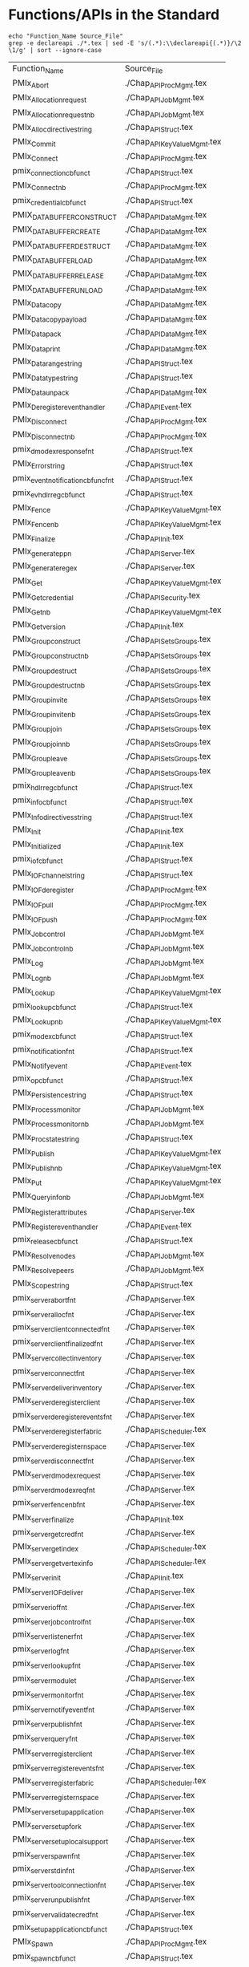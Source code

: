 * Functions/APIs in the Standard
#+begin_src shell :dir ~/Repositories/pmix/pmix-standard/ :results output table replace :colnames yes
echo "Function_Name Source_File"
grep -e declareapi ./*.tex | sed -E 's/(.*):\\declareapi{(.*)}/\2 \1/g' | sort --ignore-case
#+end_src

#+tblname: standards_funcs
#+RESULTS:
| Function_Name                       | Source_File                   |
| PMIx_Abort                          | ./Chap_API_Proc_Mgmt.tex      |
| PMIx_Allocation_request             | ./Chap_API_Job_Mgmt.tex       |
| PMIx_Allocation_request_nb          | ./Chap_API_Job_Mgmt.tex       |
| PMIx_Alloc_directive_string         | ./Chap_API_Struct.tex         |
| PMIx_Commit                         | ./Chap_API_Key_Value_Mgmt.tex |
| PMIx_Connect                        | ./Chap_API_Proc_Mgmt.tex      |
| pmix_connection_cbfunc_t            | ./Chap_API_Struct.tex         |
| PMIx_Connect_nb                     | ./Chap_API_Proc_Mgmt.tex      |
| pmix_credential_cbfunc_t            | ./Chap_API_Struct.tex         |
| PMIX_DATA_BUFFER_CONSTRUCT          | ./Chap_API_Data_Mgmt.tex      |
| PMIX_DATA_BUFFER_CREATE             | ./Chap_API_Data_Mgmt.tex      |
| PMIX_DATA_BUFFER_DESTRUCT           | ./Chap_API_Data_Mgmt.tex      |
| PMIX_DATA_BUFFER_LOAD               | ./Chap_API_Data_Mgmt.tex      |
| PMIX_DATA_BUFFER_RELEASE            | ./Chap_API_Data_Mgmt.tex      |
| PMIX_DATA_BUFFER_UNLOAD             | ./Chap_API_Data_Mgmt.tex      |
| PMIx_Data_copy                      | ./Chap_API_Data_Mgmt.tex      |
| PMIx_Data_copy_payload              | ./Chap_API_Data_Mgmt.tex      |
| PMIx_Data_pack                      | ./Chap_API_Data_Mgmt.tex      |
| PMIx_Data_print                     | ./Chap_API_Data_Mgmt.tex      |
| PMIx_Data_range_string              | ./Chap_API_Struct.tex         |
| PMIx_Data_type_string               | ./Chap_API_Struct.tex         |
| PMIx_Data_unpack                    | ./Chap_API_Data_Mgmt.tex      |
| PMIx_Deregister_event_handler       | ./Chap_API_Event.tex          |
| PMIx_Disconnect                     | ./Chap_API_Proc_Mgmt.tex      |
| PMIx_Disconnect_nb                  | ./Chap_API_Proc_Mgmt.tex      |
| pmix_dmodex_response_fn_t           | ./Chap_API_Struct.tex         |
| PMIx_Error_string                   | ./Chap_API_Struct.tex         |
| pmix_event_notification_cbfunc_fn_t | ./Chap_API_Struct.tex         |
| pmix_evhdlr_reg_cbfunc_t            | ./Chap_API_Struct.tex         |
| PMIx_Fence                          | ./Chap_API_Key_Value_Mgmt.tex |
| PMIx_Fence_nb                       | ./Chap_API_Key_Value_Mgmt.tex |
| PMIx_Finalize                       | ./Chap_API_Init.tex           |
| PMIx_generate_ppn                   | ./Chap_API_Server.tex         |
| PMIx_generate_regex                 | ./Chap_API_Server.tex         |
| PMIx_Get                            | ./Chap_API_Key_Value_Mgmt.tex |
| PMIx_Get_credential                 | ./Chap_API_Security.tex       |
| PMIx_Get_nb                         | ./Chap_API_Key_Value_Mgmt.tex |
| PMIx_Get_version                    | ./Chap_API_Init.tex           |
| PMIx_Group_construct                | ./Chap_API_Sets_Groups.tex    |
| PMIx_Group_construct_nb             | ./Chap_API_Sets_Groups.tex    |
| PMIx_Group_destruct                 | ./Chap_API_Sets_Groups.tex    |
| PMIx_Group_destruct_nb              | ./Chap_API_Sets_Groups.tex    |
| PMIx_Group_invite                   | ./Chap_API_Sets_Groups.tex    |
| PMIx_Group_invite_nb                | ./Chap_API_Sets_Groups.tex    |
| PMIx_Group_join                     | ./Chap_API_Sets_Groups.tex    |
| PMIx_Group_join_nb                  | ./Chap_API_Sets_Groups.tex    |
| PMIx_Group_leave                    | ./Chap_API_Sets_Groups.tex    |
| PMIx_Group_leave_nb                 | ./Chap_API_Sets_Groups.tex    |
| pmix_hdlr_reg_cbfunc_t              | ./Chap_API_Struct.tex         |
| pmix_info_cbfunc_t                  | ./Chap_API_Struct.tex         |
| PMIx_Info_directives_string         | ./Chap_API_Struct.tex         |
| PMIx_Init                           | ./Chap_API_Init.tex           |
| PMIx_Initialized                    | ./Chap_API_Init.tex           |
| pmix_iof_cbfunc_t                   | ./Chap_API_Struct.tex         |
| PMIx_IOF_channel_string             | ./Chap_API_Struct.tex         |
| PMIx_IOF_deregister                 | ./Chap_API_Proc_Mgmt.tex      |
| PMIx_IOF_pull                       | ./Chap_API_Proc_Mgmt.tex      |
| PMIx_IOF_push                       | ./Chap_API_Proc_Mgmt.tex      |
| PMIx_Job_control                    | ./Chap_API_Job_Mgmt.tex       |
| PMIx_Job_control_nb                 | ./Chap_API_Job_Mgmt.tex       |
| PMIx_Log                            | ./Chap_API_Job_Mgmt.tex       |
| PMIx_Log_nb                         | ./Chap_API_Job_Mgmt.tex       |
| PMIx_Lookup                         | ./Chap_API_Key_Value_Mgmt.tex |
| pmix_lookup_cbfunc_t                | ./Chap_API_Struct.tex         |
| PMIx_Lookup_nb                      | ./Chap_API_Key_Value_Mgmt.tex |
| pmix_modex_cbfunc_t                 | ./Chap_API_Struct.tex         |
| pmix_notification_fn_t              | ./Chap_API_Struct.tex         |
| PMIx_Notify_event                   | ./Chap_API_Event.tex          |
| pmix_op_cbfunc_t                    | ./Chap_API_Struct.tex         |
| PMIx_Persistence_string             | ./Chap_API_Struct.tex         |
| PMIx_Process_monitor                | ./Chap_API_Job_Mgmt.tex       |
| PMIx_Process_monitor_nb             | ./Chap_API_Job_Mgmt.tex       |
| PMIx_Proc_state_string              | ./Chap_API_Struct.tex         |
| PMIx_Publish                        | ./Chap_API_Key_Value_Mgmt.tex |
| PMIx_Publish_nb                     | ./Chap_API_Key_Value_Mgmt.tex |
| PMIx_Put                            | ./Chap_API_Key_Value_Mgmt.tex |
| PMIx_Query_info_nb                  | ./Chap_API_Job_Mgmt.tex       |
| PMIx_Register_attributes            | ./Chap_API_Server.tex         |
| PMIx_Register_event_handler         | ./Chap_API_Event.tex          |
| pmix_release_cbfunc_t               | ./Chap_API_Struct.tex         |
| PMIx_Resolve_nodes                  | ./Chap_API_Job_Mgmt.tex       |
| PMIx_Resolve_peers                  | ./Chap_API_Job_Mgmt.tex       |
| PMIx_Scope_string                   | ./Chap_API_Struct.tex         |
| pmix_server_abort_fn_t              | ./Chap_API_Server.tex         |
| pmix_server_alloc_fn_t              | ./Chap_API_Server.tex         |
| pmix_server_client_connected_fn_t   | ./Chap_API_Server.tex         |
| pmix_server_client_finalized_fn_t   | ./Chap_API_Server.tex         |
| PMIx_server_collect_inventory       | ./Chap_API_Server.tex         |
| pmix_server_connect_fn_t            | ./Chap_API_Server.tex         |
| PMIx_server_deliver_inventory       | ./Chap_API_Server.tex         |
| PMIx_server_deregister_client       | ./Chap_API_Server.tex         |
| pmix_server_deregister_events_fn_t  | ./Chap_API_Server.tex         |
| PMIx_server_deregister_fabric       | ./Chap_API_Scheduler.tex      |
| PMIx_server_deregister_nspace       | ./Chap_API_Server.tex         |
| pmix_server_disconnect_fn_t         | ./Chap_API_Server.tex         |
| PMIx_server_dmodex_request          | ./Chap_API_Server.tex         |
| pmix_server_dmodex_req_fn_t         | ./Chap_API_Server.tex         |
| pmix_server_fencenb_fn_t            | ./Chap_API_Server.tex         |
| PMIx_server_finalize                | ./Chap_API_Init.tex           |
| pmix_server_get_cred_fn_t           | ./Chap_API_Server.tex         |
| PMIx_server_get_index               | ./Chap_API_Scheduler.tex      |
| PMIx_server_get_vertex_info         | ./Chap_API_Scheduler.tex      |
| PMIx_server_init                    | ./Chap_API_Init.tex           |
| PMIx_server_IOF_deliver             | ./Chap_API_Server.tex         |
| pmix_server_iof_fn_t                | ./Chap_API_Server.tex         |
| pmix_server_job_control_fn_t        | ./Chap_API_Server.tex         |
| pmix_server_listener_fn_t           | ./Chap_API_Server.tex         |
| pmix_server_log_fn_t                | ./Chap_API_Server.tex         |
| pmix_server_lookup_fn_t             | ./Chap_API_Server.tex         |
| pmix_server_module_t                | ./Chap_API_Server.tex         |
| pmix_server_monitor_fn_t            | ./Chap_API_Server.tex         |
| pmix_server_notify_event_fn_t       | ./Chap_API_Server.tex         |
| pmix_server_publish_fn_t            | ./Chap_API_Server.tex         |
| pmix_server_query_fn_t              | ./Chap_API_Server.tex         |
| PMIx_server_register_client         | ./Chap_API_Server.tex         |
| pmix_server_register_events_fn_t    | ./Chap_API_Server.tex         |
| PMIx_server_register_fabric         | ./Chap_API_Scheduler.tex      |
| PMIx_server_register_nspace         | ./Chap_API_Server.tex         |
| PMIx_server_setup_application       | ./Chap_API_Server.tex         |
| PMIx_server_setup_fork              | ./Chap_API_Server.tex         |
| PMIx_server_setup_local_support     | ./Chap_API_Server.tex         |
| pmix_server_spawn_fn_t              | ./Chap_API_Server.tex         |
| pmix_server_stdin_fn_t              | ./Chap_API_Server.tex         |
| pmix_server_tool_connection_fn_t    | ./Chap_API_Server.tex         |
| pmix_server_unpublish_fn_t          | ./Chap_API_Server.tex         |
| pmix_server_validate_cred_fn_t      | ./Chap_API_Server.tex         |
| pmix_setup_application_cbfunc_t     | ./Chap_API_Struct.tex         |
| PMIx_Spawn                          | ./Chap_API_Proc_Mgmt.tex      |
| pmix_spawn_cbfunc_t                 | ./Chap_API_Struct.tex         |
| PMIx_Spawn_nb                       | ./Chap_API_Proc_Mgmt.tex      |
| PMIx_Store_internal                 | ./Chap_API_Key_Value_Mgmt.tex |
| pmix_tool_connection_cbfunc_t       | ./Chap_API_Struct.tex         |
| PMIx_tool_connect_to_server         | ./Chap_API_Init.tex           |
| PMIx_tool_finalize                  | ./Chap_API_Init.tex           |
| PMIx_tool_init                      | ./Chap_API_Init.tex           |
| PMIx_Unpublish                      | ./Chap_API_Key_Value_Mgmt.tex |
| PMIx_Unpublish_nb                   | ./Chap_API_Key_Value_Mgmt.tex |
| PMIx_Validate_credential            | ./Chap_API_Security.tex       |
| pmix_validation_cbfunc_t            | ./Chap_API_Struct.tex         |
| pmix_value_cbfunc_t                 | ./Chap_API_Struct.tex         |
* Functions/APIs in our Notes
** Automated
- Grab a txt export of the RFC notes from Google drive: https://docs.google.com/document/d/1VUpflvUpmyBp_83cycPvdnSj_BwiGDowh9j4hZCOLBk/edit?usp=sharing
- Get rid of the carriage returns that Google Drive adds
#+begin_src shell
dos2unix ./RFC_Use_Cases.txt
#+end_src

- Make sure we are grabbing all of the relevant pmix capitalization prefixes
#+begin_src shell :results output list replace
grep -ie 'pmix_' ./RFC_Use_Cases.txt | sed -E 's/^[ ]*\*[ ]*//' \
  | sort --ignore-case | uniq | grep -v -Ee '(PMIX|pmix|PMIx)_'
#+end_src

#+RESULTS:

- Extract the interfaces
#+begin_src shell :results output table replace
grep -oEe '^[ ]*\*[ ]*(PMIx|pmix|Pmix|PMIX_DATA_BUFFER)_[a-zA-Z_]+' ./RFC_Use_Cases.txt \
  | sed -E 's/^[ ]*\*[ ]*//' \
  | sort --ignore-case | uniq
#+end_src

#+tblname: rfc_funcs
#+RESULTS:
| PMIx_Alloc                      |
| pmix_credential_cbfunc_t        |
| PMIX_DATA_BUFFER_CONSTRUCT      |
| PMIX_DATA_BUFFER_CREATE         |
| PMIX_DATA_BUFFER_DESTRUCT       |
| PMIX_DATA_BUFFER_RELEASE        |
| PMIx_Data_copy                  |
| PMIx_Data_copy_payload          |
| PMIx_Data_pack                  |
| PMIx_Data_print                 |
| PMIx_Data_unpack                |
| PMIx_Deregister_event_handler   |
| PMIx_Forward_envars             |
| PMIx_Get                        |
| PMIx_Get_credential             |
| PMIx_Group_construct            |
| PMIx_Group_construct_nb         |
| PMIx_Group_destruct             |
| PMIx_Group_invite               |
| PMIx_Group_invite_nb            |
| PMIx_Group_join                 |
| PMIx_Group_join_nb              |
| PMIx_Group_leave                |
| PMIx_Group_leave_nb             |
| PMIx_Heartbeat                  |
| PMIx_Init                       |
| pmix_iof_cbfunc_t               |
| PMIx_IOF_deregister             |
| PMIx_IOF_pull                   |
| PMIx_IOF_push                   |
| PMIx_Job_control_nb             |
| PMIx_Log                        |
| PMIx_Notify_event               |
| PMIx_Process_monitor_nb         |
| PMIx_Put                        |
| PMIx_Query_info_nb              |
| PMIx_Register_event_handler     |
| PMIx_server_collect_inventory   |
| PMIx_server_init                |
| PMIx_server_IOF_deliver         |
| pmix_server_iof_fn_t            |
| pmix_server_job_control_fn_t    |
| Pmix_server_monitor_fn_t        |
| PMIx_server_setup_application   |
| PMIx_server_setup_local_support |
| Pmix_server_stdin_fn_t          |
| pmix_server_validate_cred_fn_t  |
| Pmix_setup_application_cbfunc_t |
| PMIx_Spawn                      |
| pmix_status_t                   |
| PMIx_Validate_credential        |
| pmix_validation_cbfunc_t        |
* PMI Lineage
** PMI1
#+begin_src shell :results output table replace
awk 'BEGIN {p=-1} /----/{p=p*-1} p==1 {print $2}' ./pmi1.adoc \
  | grep '^PMI_' | sed 's/(.*//' \
  | sort | uniq
#+end_src

#+tblname: pmi1_funcs
#+RESULTS:
| PMI_Abort                    |
| PMI_Args_to_keyval           |
| PMI_Barrier                  |
| PMI_Finalize                 |
| PMI_Free_keyvals             |
| PMI_Get_appnum               |
| PMI_Get_clique_ranks         |
| PMI_Get_clique_size          |
| PMI_Get_id                   |
| PMI_Get_id_length_max        |
| PMI_Get_kvs_domain_id        |
| PMI_Get_options              |
| PMI_Get_rank                 |
| PMI_Get_size                 |
| PMI_Get_universe_size        |
| PMI_Init                     |
| PMI_Initialized              |
| PMI_keyval_t                 |
| PMI_keyval_t;                |
| PMI_KVS_Commit               |
| PMI_KVS_Create               |
| PMI_KVS_Destroy              |
| PMI_KVS_Get                  |
| PMI_KVS_Get_key_length_max   |
| PMI_KVS_Get_my_name          |
| PMI_KVS_Get_name_length_max  |
| PMI_KVS_Get_value_length_max |
| PMI_KVS_Iter_first           |
| PMI_KVS_Iter_next            |
| PMI_KVS_Put                  |
| PMI_Lookup_name              |
| PMI_Parse_option             |
| PMI_Publish_name             |
| PMI_Spawn_multiple           |
| PMI_Unpublish_name           |

#+begin_src shell :var tbl=pmi1_funcs :results output table replace
echo $tbl | sed -E 's/(PMI_)(.*)/\1\2 PMIx_\2/' | sed 's/PMIx_KVS/PMIx/'
#+end_src

#+tblname: possible_pmi1_pmix_matches
#+RESULTS:
| PMI_Abort                    | PMIx_Abort                |
| PMI_Args_to_keyval           | PMIx_Args_to_keyval       |
| PMI_Barrier                  | PMIx_Barrier              |
| PMI_Finalize                 | PMIx_Finalize             |
| PMI_Free_keyvals             | PMIx_Free_keyvals         |
| PMI_Get_appnum               | PMIx_Get_appnum           |
| PMI_Get_clique_ranks         | PMIx_Get_clique_ranks     |
| PMI_Get_clique_size          | PMIx_Get_clique_size      |
| PMI_Get_id                   | PMIx_Get_id               |
| PMI_Get_id_length_max        | PMIx_Get_id_length_max    |
| PMI_Get_kvs_domain_id        | PMIx_Get_kvs_domain_id    |
| PMI_Get_options              | PMIx_Get_options          |
| PMI_Get_rank                 | PMIx_Get_rank             |
| PMI_Get_size                 | PMIx_Get_size             |
| PMI_Get_universe_size        | PMIx_Get_universe_size    |
| PMI_Init                     | PMIx_Init                 |
| PMI_Initialized              | PMIx_Initialized          |
| PMI_keyval_t                 | PMIx_keyval_t             |
| PMI_keyval_t;                | PMIx_keyval_t;            |
| PMI_KVS_Commit               | PMIx_Commit               |
| PMI_KVS_Create               | PMIx_Create               |
| PMI_KVS_Destroy              | PMIx_Destroy              |
| PMI_KVS_Get                  | PMIx_Get                  |
| PMI_KVS_Get_key_length_max   | PMIx_Get_key_length_max   |
| PMI_KVS_Get_my_name          | PMIx_Get_my_name          |
| PMI_KVS_Get_name_length_max  | PMIx_Get_name_length_max  |
| PMI_KVS_Get_value_length_max | PMIx_Get_value_length_max |
| PMI_KVS_Iter_first           | PMIx_Iter_first           |
| PMI_KVS_Iter_next            | PMIx_Iter_next            |
| PMI_KVS_Put                  | PMIx_Put                  |
| PMI_Lookup_name              | PMIx_Lookup_name          |
| PMI_Parse_option             | PMIx_Parse_option         |
| PMI_Publish_name             | PMIx_Publish_name         |
| PMI_Spawn_multiple           | PMIx_Spawn_multiple       |
| PMI_Unpublish_name           | PMIx_Unpublish_name       |

** Comparison
#+tblname: pmi1_pmix
#+RESULTS:
| PMI_Abort                    | PMIx_Abort       |
| PMI_Args_to_keyval           | None             |
| PMI_Barrier                  | PMIx_Fence       |
| PMI_Finalize                 | PMIx_Finalize    |
| PMI_Free_keyvals             | None             |
| PMI_Get_appnum               | ?                |
| PMI_Get_clique_ranks         | PMIx_Get         |
| PMI_Get_clique_size          | PMIx_Get         |
| PMI_Get_id                   | None             |
| PMI_Get_id_length_max        | None             |
| PMI_Get_kvs_domain_id        | None             |
| PMI_Get_options              | None             |
| PMI_Get_rank                 | PMIx_Get         |
| PMI_Get_size                 | PMIx_Get         |
| PMI_Get_universe_size        | PMIx_Get         |
| PMI_Init                     | PMIx_Init        |
| PMI_Initialized              | PMIx_Initialized |
| PMI_KVS_Commit               | PMIx_Commit      |
| PMI_KVS_Create               | PMIx_Create      |
| PMI_KVS_Destroy              | PMIx_Destroy     |
| PMI_KVS_Get                  | PMIx_Get         |
| PMI_KVS_Get_key_length_max   | None             |
| PMI_KVS_Get_my_name          | None             |
| PMI_KVS_Get_name_length_max  | None             |
| PMI_KVS_Get_value_length_max | None             |
| PMI_KVS_Iter_first           | None             |
| PMI_KVS_Iter_next            | None             |
| PMI_KVS_Put                  | PMIx_Put         |
| PMI_Lookup_name              | PMIx_Lookup      |
| PMI_Parse_option             | None             |
| PMI_Publish_name             | PMIx_Publish     |
| PMI_Spawn_multiple           | PMIx_Spawn       |
| PMI_Unpublish_name           | PMIx_Unpublish   |

* Comparison
#+begin_src python :var val=1 :var standards_funcs=standards_funcs rfc_funcs=rfc_funcs pmi1_pmix=pmi1_pmix :exports both :results output
  import re
  import itertools
  import pandas as pd

  standards_funcs = set([ x[0] for x in standards_funcs[1:]])
  rfc_funcs = set([ x[0] for x in rfc_funcs])
  data = []
  data.extend([(x, "Covered by RFCs") for x in standards_funcs.intersection(rfc_funcs)])
  data.extend([(x, "Not Covered by RFCs") for x in standards_funcs.difference(rfc_funcs)])
  data.extend([(x, "Not in Standard") for x in rfc_funcs.difference(standards_funcs)])
  df = pd.DataFrame.from_records(data, columns=('Function', 'Group'))
  def categorize_functions(x):
      if 'server' in x.lower() or (re.match('^PMIx_generate_.*', x) is not None):
          return 'Server'
      elif 'cbfunc' in x.lower() or (re.match('.*_fn_t$', x) is not None):
          return 'Callback'
      else:
          return 'Client'
  df['Type'] = df['Function'].map(categorize_functions)

  pmi1_df = pd.DataFrame.from_records(pmi1_pmix)
  pmi1_funcs = set(pmi1_df[1])
  print(pmi1_funcs)
  def get_lineage(x):
      if x in pmi1_funcs:
          return 'pmi1'
      else:
          return ''

  df['PMI Lineage'] = df['Function'].map(get_lineage)

  df.sort_values(['Group', 'Type', 'Function'], inplace=True)
  def percent_covered(df):
      return 100 * df[df.Group == 'Covered by RFCs'].size / float(df[df.Group != 'Not in Standard'].size)
  print "Percentage of interfaces covered by notes: {:.1f}%".format(percent_covered(df))
  print "Percentage of Client interfaces covered by notes: {:.1f}%".format(percent_covered(df[df.Type == 'Client']))
  print "Percentage of Server interfaces covered by notes: {:.1f}%".format(percent_covered(df[df.Type == 'Server']))
  print "Percentage of Callback interfaces covered by notes: {:.1f}%".format(percent_covered(df[df.Type == 'Callback']))

  with pd.option_context(
          'display.max_rows', None,
          'display.max_columns', None
  ):
      #print(df.to_latex())
      #print(df[df.Type == 'Client'].sort_values(['Function']))
      print(df.to_string(index=False))
  #return df
#+end_src

#+RESULTS:
#+begin_example
set(['PMIx_Spawn', 'None', 'PMIx_Init', 'PMIx_Initialized', 'PMIx_Unpublish', 'PMIx_Create', 'PMIx_Finalize', 'PMIx_Destroy', 'PMIx_Put', 'PMIx_Publish', 'PMIx_Fence', 'PMIx_Abort', 'PMIx_Lookup', 'PMIx_Commit', '?', 'PMIx_Get'])
Percentage of interfaces covered by notes: 32.1%
Percentage of Client interfaces covered by notes: 44.7%
Percentage of Server interfaces covered by notes: 17.4%
Percentage of Callback interfaces covered by notes: 16.7%
                            Function                Group      Type PMI Lineage
            pmix_credential_cbfunc_t      Covered by RFCs  Callback            
                   pmix_iof_cbfunc_t      Covered by RFCs  Callback            
            pmix_validation_cbfunc_t      Covered by RFCs  Callback            
          PMIX_DATA_BUFFER_CONSTRUCT      Covered by RFCs    Client            
             PMIX_DATA_BUFFER_CREATE      Covered by RFCs    Client            
           PMIX_DATA_BUFFER_DESTRUCT      Covered by RFCs    Client            
            PMIX_DATA_BUFFER_RELEASE      Covered by RFCs    Client            
                      PMIx_Data_copy      Covered by RFCs    Client            
              PMIx_Data_copy_payload      Covered by RFCs    Client            
                      PMIx_Data_pack      Covered by RFCs    Client            
                     PMIx_Data_print      Covered by RFCs    Client            
                    PMIx_Data_unpack      Covered by RFCs    Client            
       PMIx_Deregister_event_handler      Covered by RFCs    Client            
                            PMIx_Get      Covered by RFCs    Client        pmi1
                 PMIx_Get_credential      Covered by RFCs    Client            
                PMIx_Group_construct      Covered by RFCs    Client            
             PMIx_Group_construct_nb      Covered by RFCs    Client            
                 PMIx_Group_destruct      Covered by RFCs    Client            
                   PMIx_Group_invite      Covered by RFCs    Client            
                PMIx_Group_invite_nb      Covered by RFCs    Client            
                     PMIx_Group_join      Covered by RFCs    Client            
                  PMIx_Group_join_nb      Covered by RFCs    Client            
                    PMIx_Group_leave      Covered by RFCs    Client            
                 PMIx_Group_leave_nb      Covered by RFCs    Client            
                 PMIx_IOF_deregister      Covered by RFCs    Client            
                       PMIx_IOF_pull      Covered by RFCs    Client            
                       PMIx_IOF_push      Covered by RFCs    Client            
                           PMIx_Init      Covered by RFCs    Client        pmi1
                 PMIx_Job_control_nb      Covered by RFCs    Client            
                            PMIx_Log      Covered by RFCs    Client            
                   PMIx_Notify_event      Covered by RFCs    Client            
             PMIx_Process_monitor_nb      Covered by RFCs    Client            
                            PMIx_Put      Covered by RFCs    Client        pmi1
                  PMIx_Query_info_nb      Covered by RFCs    Client            
         PMIx_Register_event_handler      Covered by RFCs    Client            
                          PMIx_Spawn      Covered by RFCs    Client        pmi1
            PMIx_Validate_credential      Covered by RFCs    Client            
             PMIx_server_IOF_deliver      Covered by RFCs    Server            
       PMIx_server_collect_inventory      Covered by RFCs    Server            
                    PMIx_server_init      Covered by RFCs    Server            
       PMIx_server_setup_application      Covered by RFCs    Server            
     PMIx_server_setup_local_support      Covered by RFCs    Server            
                pmix_server_iof_fn_t      Covered by RFCs    Server            
        pmix_server_job_control_fn_t      Covered by RFCs    Server            
      pmix_server_validate_cred_fn_t      Covered by RFCs    Server            
            pmix_connection_cbfunc_t  Not Covered by RFCs  Callback            
           pmix_dmodex_response_fn_t  Not Covered by RFCs  Callback            
 pmix_event_notification_cbfunc_fn_t  Not Covered by RFCs  Callback            
            pmix_evhdlr_reg_cbfunc_t  Not Covered by RFCs  Callback            
              pmix_hdlr_reg_cbfunc_t  Not Covered by RFCs  Callback            
                  pmix_info_cbfunc_t  Not Covered by RFCs  Callback            
                pmix_lookup_cbfunc_t  Not Covered by RFCs  Callback            
                 pmix_modex_cbfunc_t  Not Covered by RFCs  Callback            
              pmix_notification_fn_t  Not Covered by RFCs  Callback            
                    pmix_op_cbfunc_t  Not Covered by RFCs  Callback            
               pmix_release_cbfunc_t  Not Covered by RFCs  Callback            
     pmix_setup_application_cbfunc_t  Not Covered by RFCs  Callback            
                 pmix_spawn_cbfunc_t  Not Covered by RFCs  Callback            
       pmix_tool_connection_cbfunc_t  Not Covered by RFCs  Callback            
                 pmix_value_cbfunc_t  Not Covered by RFCs  Callback            
               PMIX_DATA_BUFFER_LOAD  Not Covered by RFCs    Client            
             PMIX_DATA_BUFFER_UNLOAD  Not Covered by RFCs    Client            
                          PMIx_Abort  Not Covered by RFCs    Client        pmi1
         PMIx_Alloc_directive_string  Not Covered by RFCs    Client            
             PMIx_Allocation_request  Not Covered by RFCs    Client            
          PMIx_Allocation_request_nb  Not Covered by RFCs    Client            
                         PMIx_Commit  Not Covered by RFCs    Client        pmi1
                        PMIx_Connect  Not Covered by RFCs    Client            
                     PMIx_Connect_nb  Not Covered by RFCs    Client            
              PMIx_Data_range_string  Not Covered by RFCs    Client            
               PMIx_Data_type_string  Not Covered by RFCs    Client            
                     PMIx_Disconnect  Not Covered by RFCs    Client            
                  PMIx_Disconnect_nb  Not Covered by RFCs    Client            
                   PMIx_Error_string  Not Covered by RFCs    Client            
                          PMIx_Fence  Not Covered by RFCs    Client        pmi1
                       PMIx_Fence_nb  Not Covered by RFCs    Client            
                       PMIx_Finalize  Not Covered by RFCs    Client        pmi1
                         PMIx_Get_nb  Not Covered by RFCs    Client            
                    PMIx_Get_version  Not Covered by RFCs    Client            
              PMIx_Group_destruct_nb  Not Covered by RFCs    Client            
             PMIx_IOF_channel_string  Not Covered by RFCs    Client            
         PMIx_Info_directives_string  Not Covered by RFCs    Client            
                    PMIx_Initialized  Not Covered by RFCs    Client        pmi1
                    PMIx_Job_control  Not Covered by RFCs    Client            
                         PMIx_Log_nb  Not Covered by RFCs    Client            
                         PMIx_Lookup  Not Covered by RFCs    Client        pmi1
                      PMIx_Lookup_nb  Not Covered by RFCs    Client            
             PMIx_Persistence_string  Not Covered by RFCs    Client            
              PMIx_Proc_state_string  Not Covered by RFCs    Client            
                PMIx_Process_monitor  Not Covered by RFCs    Client            
                        PMIx_Publish  Not Covered by RFCs    Client        pmi1
                     PMIx_Publish_nb  Not Covered by RFCs    Client            
            PMIx_Register_attributes  Not Covered by RFCs    Client            
                  PMIx_Resolve_nodes  Not Covered by RFCs    Client            
                  PMIx_Resolve_peers  Not Covered by RFCs    Client            
                   PMIx_Scope_string  Not Covered by RFCs    Client            
                       PMIx_Spawn_nb  Not Covered by RFCs    Client            
                 PMIx_Store_internal  Not Covered by RFCs    Client            
                      PMIx_Unpublish  Not Covered by RFCs    Client        pmi1
                   PMIx_Unpublish_nb  Not Covered by RFCs    Client            
                  PMIx_tool_finalize  Not Covered by RFCs    Client            
                      PMIx_tool_init  Not Covered by RFCs    Client            
                   PMIx_generate_ppn  Not Covered by RFCs    Server            
                 PMIx_generate_regex  Not Covered by RFCs    Server            
       PMIx_server_deliver_inventory  Not Covered by RFCs    Server            
       PMIx_server_deregister_client  Not Covered by RFCs    Server            
       PMIx_server_deregister_fabric  Not Covered by RFCs    Server            
       PMIx_server_deregister_nspace  Not Covered by RFCs    Server            
          PMIx_server_dmodex_request  Not Covered by RFCs    Server            
                PMIx_server_finalize  Not Covered by RFCs    Server            
               PMIx_server_get_index  Not Covered by RFCs    Server            
         PMIx_server_get_vertex_info  Not Covered by RFCs    Server            
         PMIx_server_register_client  Not Covered by RFCs    Server            
         PMIx_server_register_fabric  Not Covered by RFCs    Server            
         PMIx_server_register_nspace  Not Covered by RFCs    Server            
              PMIx_server_setup_fork  Not Covered by RFCs    Server            
         PMIx_tool_connect_to_server  Not Covered by RFCs    Server            
              pmix_server_abort_fn_t  Not Covered by RFCs    Server            
              pmix_server_alloc_fn_t  Not Covered by RFCs    Server            
   pmix_server_client_connected_fn_t  Not Covered by RFCs    Server            
   pmix_server_client_finalized_fn_t  Not Covered by RFCs    Server            
            pmix_server_connect_fn_t  Not Covered by RFCs    Server            
  pmix_server_deregister_events_fn_t  Not Covered by RFCs    Server            
         pmix_server_disconnect_fn_t  Not Covered by RFCs    Server            
         pmix_server_dmodex_req_fn_t  Not Covered by RFCs    Server            
            pmix_server_fencenb_fn_t  Not Covered by RFCs    Server            
           pmix_server_get_cred_fn_t  Not Covered by RFCs    Server            
           pmix_server_listener_fn_t  Not Covered by RFCs    Server            
                pmix_server_log_fn_t  Not Covered by RFCs    Server            
             pmix_server_lookup_fn_t  Not Covered by RFCs    Server            
                pmix_server_module_t  Not Covered by RFCs    Server            
            pmix_server_monitor_fn_t  Not Covered by RFCs    Server            
       pmix_server_notify_event_fn_t  Not Covered by RFCs    Server            
            pmix_server_publish_fn_t  Not Covered by RFCs    Server            
              pmix_server_query_fn_t  Not Covered by RFCs    Server            
    pmix_server_register_events_fn_t  Not Covered by RFCs    Server            
              pmix_server_spawn_fn_t  Not Covered by RFCs    Server            
              pmix_server_stdin_fn_t  Not Covered by RFCs    Server            
    pmix_server_tool_connection_fn_t  Not Covered by RFCs    Server            
          pmix_server_unpublish_fn_t  Not Covered by RFCs    Server            
     Pmix_setup_application_cbfunc_t      Not in Standard  Callback            
                          PMIx_Alloc      Not in Standard    Client            
                 PMIx_Forward_envars      Not in Standard    Client            
                      PMIx_Heartbeat      Not in Standard    Client            
                       pmix_status_t      Not in Standard    Client            
            Pmix_server_monitor_fn_t      Not in Standard    Server            
              Pmix_server_stdin_fn_t      Not in Standard    Server            
#+end_example
